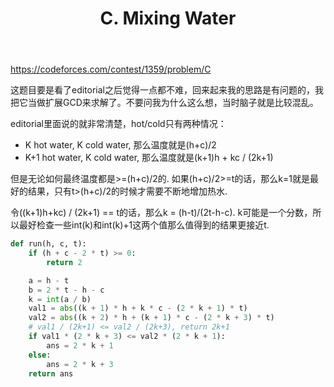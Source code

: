 #+title: C. Mixing Water

https://codeforces.com/contest/1359/problem/C

这题目要是看了editorial之后觉得一点都不难，回来起来我的思路是有问题的，我把它当做扩展GCD来求解了。不要问我为什么这么想，当时脑子就是比较混乱。

editorial里面说的就非常清楚，hot/cold只有两种情况：
- K hot water, K cold water, 那么温度就是(h+c)/2
- K+1 hot water, K cold water, 那么温度就是(k+1)h + kc / (2k+1)

但是无论如何最终温度都是>=(h+c)/2的. 如果(h+c)/2>=t的话，那么k=1就是最好的结果，只有t>(h+c)/2的时候才需要不断地增加热水.

令((k+1)h+kc) / (2k+1) == t的话，那么k = (h-t)/(2t-h-c). k可能是一个分数，所以最好检查一些int(k)和int(k)+1这两个值那么值得到的结果更接近t.

#+BEGIN_SRC python
def run(h, c, t):
    if (h + c - 2 * t) >= 0:
        return 2

    a = h - t
    b = 2 * t - h - c
    k = int(a / b)
    val1 = abs((k + 1) * h + k * c - (2 * k + 1) * t)
    val2 = abs((k + 2) * h + (k + 1) * c - (2 * k + 3) * t)
    # val1 / (2k+1) <= val2 / (2k+3), return 2k+1
    if val1 * (2 * k + 3) <= val2 * (2 * k + 1):
        ans = 2 * k + 1
    else:
        ans = 2 * k + 3
    return ans
#+END_SRC